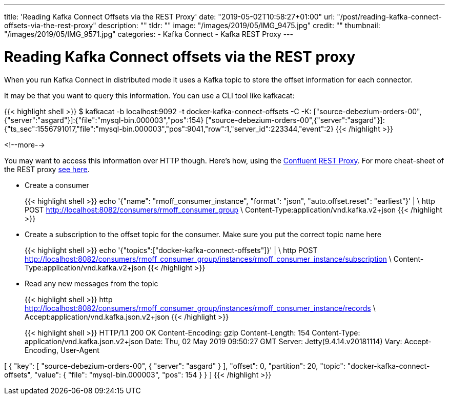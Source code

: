 ---
title: 'Reading Kafka Connect Offsets via the REST Proxy'
date: "2019-05-02T10:58:27+01:00"
url: "/post/reading-kafka-connect-offsets-via-the-rest-proxy"
description: ""
tldr: ""
image: "/images/2019/05/IMG_9475.jpg"
credit: ""
thumbnail: "/images/2019/05/IMG_9571.jpg"
categories:
- Kafka Connect
- Kafka REST Proxy
---

= Reading Kafka Connect offsets via the REST proxy

When you run Kafka Connect in distributed mode it uses a Kafka topic to store the offset information for each connector. 

It may be that you want to query this information. You can use a CLI tool like kafkacat: 

{{< highlight shell >}}
$ kafkacat -b localhost:9092 -t docker-kafka-connect-offsets -C -K:
["source-debezium-orders-00",{"server":"asgard"}]:{"file":"mysql-bin.000003","pos":154}
["source-debezium-orders-00",{"server":"asgard"}]:{"ts_sec":1556791017,"file":"mysql-bin.000003","pos":9041,"row":1,"server_id":223344,"event":2}
{{< /highlight >}}

<!--more-->

You may want to access this information over HTTP though. Here's how, using the https://docs.confluent.io/current/kafka-rest/index.html[Confluent REST Proxy]. For more cheat-sheet of the REST proxy https://rmoff.net/2019/03/08/using-httpie-with-the-kafka-rest-proxy/[see here]. 

* Create a consumer
+
{{< highlight shell >}}
echo '{"name": "rmoff_consumer_instance", "format": "json", "auto.offset.reset": "earliest"}' | \
  http POST http://localhost:8082/consumers/rmoff_consumer_group \
  Content-Type:application/vnd.kafka.v2+json
{{< /highlight >}}

* Create a subscription to the offset topic for the consumer. Make sure you put the correct topic name here
+
{{< highlight shell >}}
echo '{"topics":["docker-kafka-connect-offsets"]}' | \
  http POST http://localhost:8082/consumers/rmoff_consumer_group/instances/rmoff_consumer_instance/subscription \
  Content-Type:application/vnd.kafka.v2+json
{{< /highlight >}}

* Read any new messages from the topic
+
{{< highlight shell >}}
http http://localhost:8082/consumers/rmoff_consumer_group/instances/rmoff_consumer_instance/records \
  Accept:application/vnd.kafka.json.v2+json
{{< /highlight >}}
+
{{< highlight shell >}}
HTTP/1.1 200 OK
Content-Encoding: gzip
Content-Length: 154
Content-Type: application/vnd.kafka.json.v2+json
Date: Thu, 02 May 2019 09:50:27 GMT
Server: Jetty(9.4.14.v20181114)
Vary: Accept-Encoding, User-Agent

[
    {
        "key": [
            "source-debezium-orders-00",
            {
                "server": "asgard"
            }
        ],
        "offset": 0,
        "partition": 20,
        "topic": "docker-kafka-connect-offsets",
        "value": {
            "file": "mysql-bin.000003",
            "pos": 154
        }
    }
]
{{< /highlight >}}
